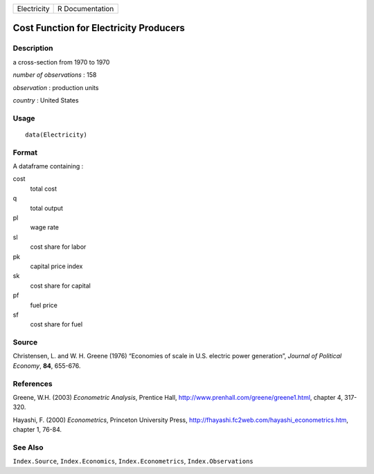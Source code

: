 +-------------+-----------------+
| Electricity | R Documentation |
+-------------+-----------------+

Cost Function for Electricity Producers
---------------------------------------

Description
~~~~~~~~~~~

a cross-section from 1970 to 1970

*number of observations* : 158

*observation* : production units

*country* : United States

Usage
~~~~~

::

   data(Electricity)

Format
~~~~~~

A dataframe containing :

cost
   total cost

q
   total output

pl
   wage rate

sl
   cost share for labor

pk
   capital price index

sk
   cost share for capital

pf
   fuel price

sf
   cost share for fuel

Source
~~~~~~

Christensen, L. and W. H. Greene (1976) “Economies of scale in U.S.
electric power generation”, *Journal of Political Economy*, **84**,
655-676.

References
~~~~~~~~~~

Greene, W.H. (2003) *Econometric Analysis*, Prentice Hall,
http://www.prenhall.com/greene/greene1.html, chapter 4, 317-320.

Hayashi, F. (2000) *Econometrics*, Princeton University Press,
http://fhayashi.fc2web.com/hayashi_econometrics.htm, chapter 1, 76-84.

See Also
~~~~~~~~

``Index.Source``, ``Index.Economics``, ``Index.Econometrics``,
``Index.Observations``
